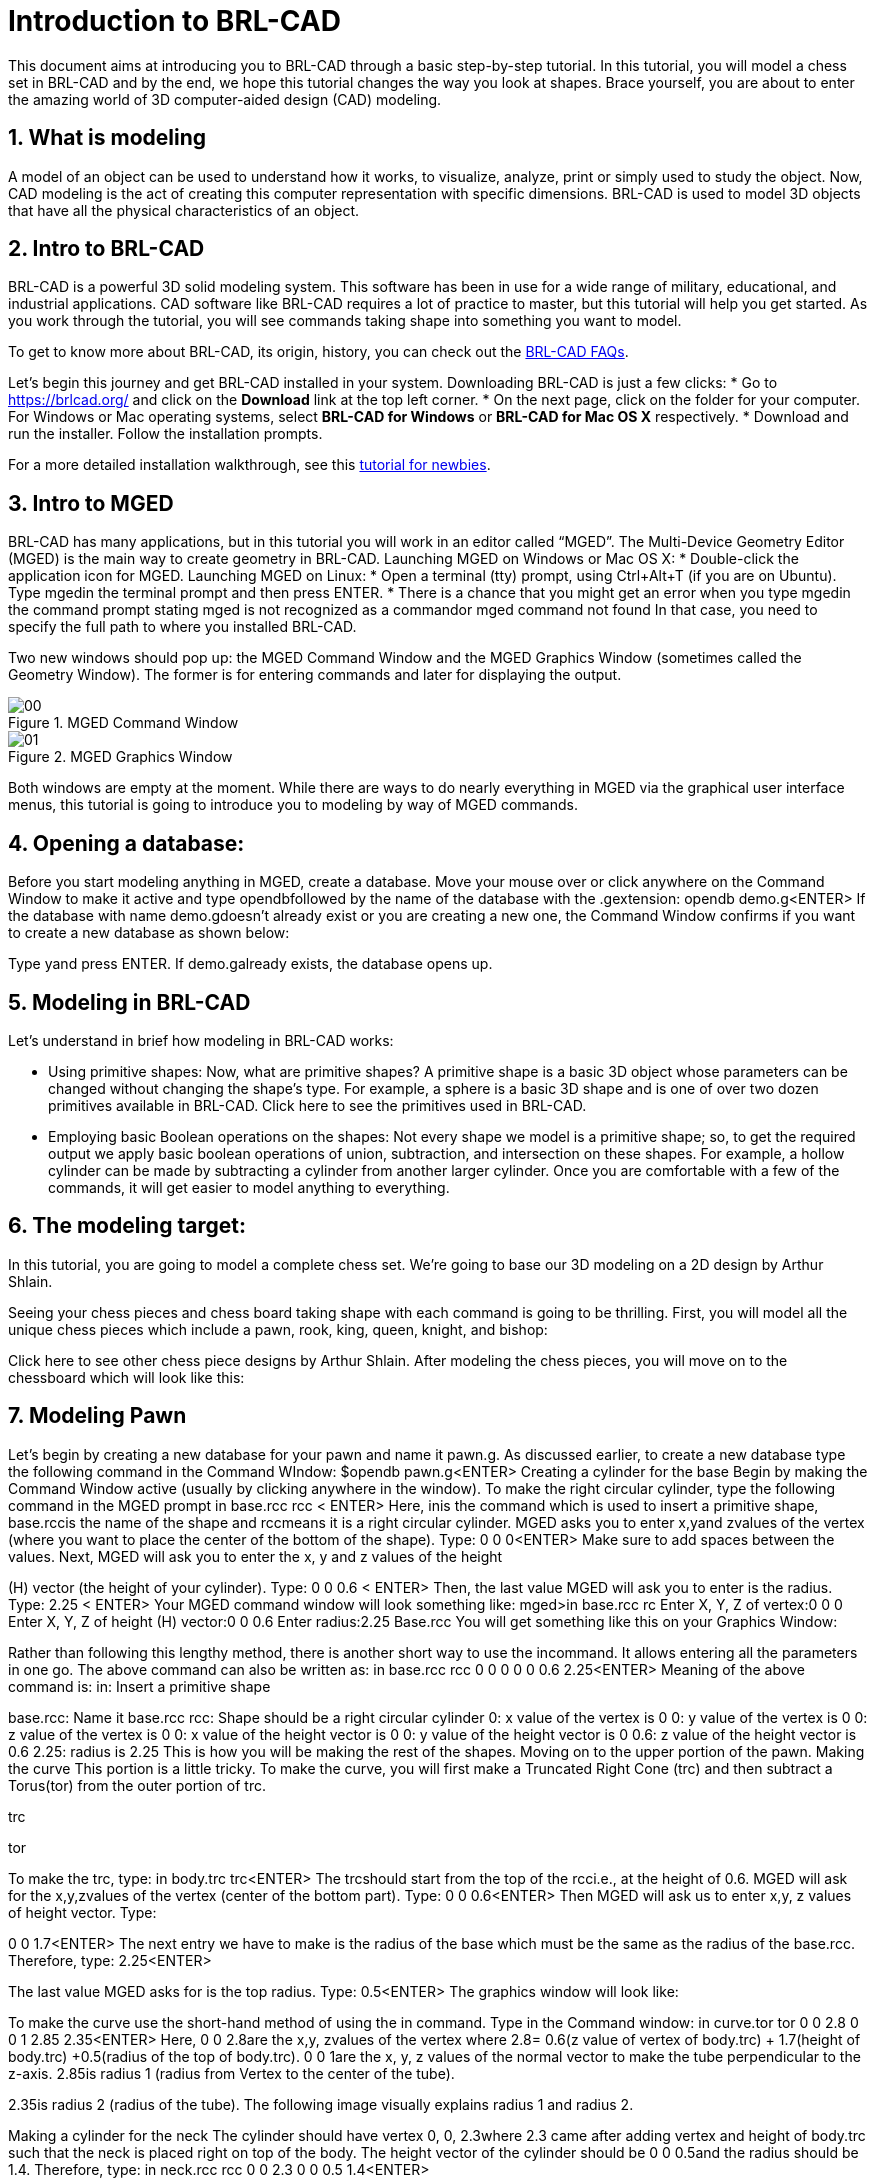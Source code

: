 = Introduction to BRL-CAD
:sectnums:

This document aims at introducing you to BRL-CAD through a basic
step-by-step tutorial. In this tutorial, you will model a chess set in
BRL-CAD and by the end, we hope this tutorial changes the way you look
at shapes. Brace yourself, you are about to enter the amazing world of
3D computer-aided design (CAD) modeling.


== What is modeling

A model of an object can be used to understand how it works, to
visualize, analyze, print or simply used to study the object. Now, CAD
modeling is the act of creating this computer representation with
specific dimensions. BRL-CAD is used to model 3D objects that have all
the physical characteristics of an object.


== Intro to BRL-CAD

BRL-CAD is a powerful 3D solid modeling system. This software has been
in use for a wide range of military, educational, and industrial
applications. CAD software like BRL-CAD requires a lot of practice to
master, but this tutorial will help you get started. As you work
through the tutorial, you will see commands taking shape into
something you want to model.

To get to know more about BRL-CAD, its origin, history, you can check
out the http://brlcad.org/wiki/FAQ[BRL-CAD FAQs].

Let’s begin this journey and get BRL-CAD installed in your system.
Downloading BRL-CAD is just a few clicks:
* Go to https://brlcad.org/ and click on the *Download* link at the
top left corner.
* On the next page, click on the folder for your computer. For Windows
or Mac operating systems, select *BRL-CAD for Windows* or *BRL-CAD for
Mac OS X* respectively.
* Download and run the installer. Follow the installation prompts.

For a more detailed installation walkthrough, see this
http://brlcad.org/wiki/Tutorial/Newbie[tutorial for newbies].


== Intro to MGED
BRL-CAD has many applications, but in this tutorial you will work in
an editor called “MGED”. The Multi-Device Geometry Editor (MGED) is
the main way to create geometry in BRL-CAD.
Launching MGED on Windows or Mac OS X:
* Double-click the application icon for MGED.
Launching MGED on Linux:
* Open a terminal (tty) prompt, using Ctrl+Alt+T (if you are on
Ubuntu). Type ​mged​​in the terminal prompt and then press
ENTER​
.
* There is a chance that you might get an error when you type
mged​in the command prompt stating
mged is not recognized as a command​or ​mged command not
found
In that case, you need to specify the full path to where you
installed BRL-CAD.

Two new windows should pop up: the MGED Command Window​ ​and
the MGED Graphics Window (sometimes called the Geometry
Window). The former is for entering commands and later for
displaying the output.

.MGED Command Window
image::00.jpg[]

.MGED Graphics Window
image::01.jpg[]

Both windows are empty at the moment.
While there are ways to do nearly everything in MGED via the
graphical user interface menus, this tutorial is going to introduce
you to modeling by way of MGED commands.

== Opening a database:
Before you start modeling anything in MGED, create a database.
Move your mouse over or click anywhere on the Command Window
to make it active and type ​opendb​followed by the name of the
database with the ​.g​extension:
opendb demo.g<ENTER>
If the database with name ​demo.g​doesn’t already exist or you are
creating a new one, the Command Window confirms if you want to
create a new database as shown below:

Type ​y​and press ​ENTER​
.
If ​demo.g​already exists, the database opens up.

== Modeling in BRL-CAD
Let’s understand in brief how modeling in BRL-CAD works:

* Using primitive shapes​: Now, what are primitive shapes? A
primitive shape is a basic 3D object whose parameters can be
changed without changing the shape’s type. For example, a
sphere is a basic 3D shape and is one of over two dozen
primitives available in BRL-CAD. Click ​here​ to see the
primitives used in BRL-CAD.

* Employing basic Boolean operations on the shapes​: Not every
shape we model is a primitive shape; so, to get the required
output we apply basic boolean operations of union,
subtraction, and intersection on these shapes. For example, a
hollow cylinder can be made by subtracting a cylinder from
another larger cylinder.
Once you are comfortable with a few of the commands, it will get
easier to model anything to everything.

== The modeling target:
In this tutorial, you are going to model a complete chess set. We’re
going to base our 3D modeling on a 2D design by Arthur Shlain.

Seeing your chess pieces and chess board taking shape with each
command is going to be thrilling. First, you will model all the unique
chess pieces which include a pawn, rook, king, queen, knight, and
bishop:

Click ​here​ to see other chess piece designs by Arthur Shlain.
After modeling the chess pieces, you will move on to the chessboard
which will look like this:

== Modeling Pawn

Let’s begin by creating a new database for your pawn and name it
pawn.g​
. As discussed earlier, to create a new database type the
following command in the Command WIndow:
$​​opendb pawn.g​
<ENTER>
Creating a cylinder for the base
Begin by making the Command Window active (usually by clicking
anywhere in the window). To make the right circular cylinder, type the
following command in the MGED prompt
in base.rcc rcc <
​ ENTER>
Here, ​in​is the command which is used to insert a primitive shape,
base.rcc​is the name of the shape and ​rcc​means it is a right
circular cylinder.
MGED asks you to enter ​x,​​y​and ​z​values of the vertex (where you
want to place the center of the bottom of the shape). Type:
0 0 0​​<ENTER>
Make sure to add spaces between the values.
Next, MGED will ask you to enter the x, y and z values of the height

(H) vector (the height of your cylinder). Type:
0 0 0.6 <
​ ENTER>
Then, the last value MGED will ask you to enter is the radius. Type:
2.25 <
​ ENTER>
Your MGED command window will look something like:
mged>​
in base.rcc rc
Enter X, Y, Z of vertex:​0 0 0
Enter X, Y, Z of height (H) vector:​0 0 0.6
Enter radius:​2.25
Base.rcc
You will get something like this on your Graphics Window:

Rather than following this lengthy method, there is another short
way to use the ​in​command. It allows entering all the parameters in
one go. The above command can also be written as:
in base.rcc rcc 0 0 0 0 0 0.6 2.25​
<ENTER>
Meaning of the above command is:
in​
: Insert a primitive shape

base.rcc​
: Name it base.rcc
rcc​
: Shape should be a right circular cylinder
0​
: x value of the vertex is 0
0​
: y value of the vertex is 0
0​
: z value of the vertex is 0
0​
: x value of the height vector is 0
0​
: y value of the height vector is 0
0.6​
: z value of the height vector is 0.6
2.25​
: radius is 2.25
This is how you will be making the rest of the shapes. Moving on to
the upper portion of the pawn.
Making the curve
This portion is a little tricky. To make the curve, you will first make a
Truncated Right Cone (trc) and then subtract a Torus(tor) from the
outer portion of trc.

trc

tor

To make the trc, type:
in body.trc trc​
<ENTER>
The ​trc​should start from the top of the ​rcc​i.e., at the height of ​0.6​.
MGED will ask for the ​x,​​y,​​z​values of the vertex (center of the bottom
part). Type:
0 0 0.6​
<ENTER>
Then MGED will ask us to enter ​x,​​y​
,​ ​
z values of height vector. Type:

0 0 1.7​
<ENTER>
The next entry we have to make is the radius of the base which must
be the same as the radius of the ​base.rcc​
. Therefore, type:
2.25​
<ENTER>

The last value MGED asks for is the top radius. Type:
0.5​
<ENTER>
The graphics window will look like:

To make the curve use the short-hand method of using the ​in
command. Type in the Command window:
in curve.tor tor 0 0 2.8 0 0 1 2.85 2.35​
<ENTER>
Here,
0 0 2.8​are the ​x,​​y​
, ​z​values of the vertex where ​2.8​=​ 0.6​(z value
of vertex of ​body.trc​
) + ​1.7​(height of ​body.trc​
) +​0.5​(radius of the
top of ​body.trc​
).
0 0 1​are the x, y, z values of the normal vector to make the tube
perpendicular to the z-axis.
2.85​is radius 1 (radius from Vertex to the center of the tube).

2.35​is radius 2 (radius of the tube).
The following image visually explains radius 1 and radius 2.

Making a cylinder for the neck
The cylinder should have vertex ​0, 0, 2.3​where 2.3 came after
adding vertex and height of ​body.trc​such that the neck is placed
right on top of the body. The height vector of the cylinder should be
0 0 0.5​and the radius should be ​1.4​
. Therefore, type:
in neck.rcc rcc 0 0 2.3 0 0 0.5 1.4​
<ENTER>

Making a sphere for the head
Make a sphere with vertex ​0 0 3.6​and radius ​1.1​
. Technically the
vertex of the sphere should be 3.6 i.e., the vertex of neck.rcc (2.3) +
half of the height of neck.rcc (0.25) + radius of this sphere (1.1). But we
want to cut some portion of the head from below. Type:
in head.sph sph 0 0 3.6 1.1​
<ENTER>
To zoom out of the view click the left mouse button and to zoom
back in click the right mouse button. This is what your pawn looks
like till now:

Go to ​View​from Menu bar and click on ​Front​
. This is what your pawn
looks in the front view:

Making a region
Before you can raytrace your design, you have to make of region of
all the shapes. Making a region basically means that the shape has
uniform material properties i.e., it has mass and occupies space.
Constructing a region involves using Boolean operations of union,
subtraction, and intersection. To make the region, type:
r pawn.r u base.rcc u body.trc - curve.tor u neck.rcc u
head.sph​
<ENTER>
This command tells MGED that
r​
: Make a region
pawn.r​
: Name it pawn.r
u​
: Add the volume of the shape
-​
: Subtract the volume of the shape
Here, we are adding the volume of all the shapes except ​curve.tor​
,
which we are subtracting from ​body.trc​to achieve the required
look.
Assigning Material Properties to the Region​:
Now type the following in the MGED command window:
mater pawn.r
MGED will respond with:
Current shader string =
Specify shader. Enclose spaces within quotes.
Shader?
MGED asks us to enter the type of material we want our region to be
made of. To make the region of plastic. Type in:
plastic​
<ENTER>
Next, MGED will ask for the color. To make our pawn black in color,
type:
0 0 0​
<ENTER>
At last MGED will ask us if we want to inherit the material properties.
To answer with NO, type:
0​
<ENTER>

Clearing the Graphic Window and drawing the new region​:
We have shapes visible on our graphics window but it is not our
region. To clear the graphics Window of the old design and draw the
new region, type:
B pawn.r​
<ENTER>

You will see your pawn and the curve.tor is dotted which indicates
that it subtracted from the region. This command tells MGED to Blast
i.e., clear the graphics window and draw the specified region which in
our case is ​pawn.r​
. The Blast command is a combination of ​Z​and
draw​commands. On a side note, draw command is used to draw and
existing shape. For example, to draw the sphere you made for the
head, type : ​draw head.sph​which tells MGED to draw head.sph. If the
specified shape does not exist, MGED will give an error.
Raytracing your model
Go to the ​File​menu and select ​Raytrace​
. A dialog box called the
Raytrace Control Panel​appears. Next, change the background

color by the raytraced by selecting ​Background Color​
. A dropdown
will appear with some predefined color choices and a color tool.
Select the white option. To eliminate the wireframing i.e., the outlines
of the shapes, go to ​Framebuffer​(in the Raytrace Panel) and select
Overlay​
. The display should appear similar to the following
illustration:

Your pawn is ready to serve the King. Now it’s time to model the rest
of the pieces.

== Modeling Rook

Before you start modeling this piece, create a new database named
rook.g​
. Create this new database as we did in the previous case.

Type in the Command Window:
opendb rook.g​
<ENTER>
If you didn’t open the MGED Command Window again and used the
above command in the already opened window, you will see that the
raytraced image didn’t disappear. So, in order to get the blue screen
back for making other shapes, go to ​Modes​from the menu bar and
uncheck the ​Framebuffer Active​option by clicking on it.
Now, you are ready to model the rook. Since you are already familiar
with the ​in​command, therefore you will be using the shorthand
method of this command for making shapes.
Making the base and body
Making the base is the same as we did in pawn. Type the following in
the MGED command window:
in base.rcc rcc 0 0 0 0 0 0.8 2.25​
<ENTER>
This command will make a cylinder at vertex ​0 0 0​with height​ 0 0
0.8​and radius 2​.25​
.
As we did in pawn, we will create the body using two shapes:​ rcc​and
trc​
. To create the body, type:
in body.trc trc 0 0 0.8 0 0 3 2.25 1.1​
<ENTER>
This command creates a trc at vertex ​0 0 0.8​with height​ 0 0 1.5​
,
radius of the base ​2.25​and radius of top 1
​ .1​
. Now, to create the
curve, type:
in curve.tor tor 0 0 3 0 0 1 3.6 2.6​
<ENTER>
In pawn, we had the vertex at a distance greater than the height of
trc​because we wanted the curve to start right when the body starts
but in this case we want to have a straight portion before the curve
part. So, we have the vertex at ​0 0 3​
. The normal vector is ​0 0 1​to
make our shape perpendicular to z-axis. Radius 1 is ​3.6​and Radius 2
is ​2.6​
.
You will get something like this (after zooming out by clicking the left

mouse button, to zoom in click the right mouse button):

In ​Front​view:

Constructing the hollow cylinder for the head
Now comes the tricky part; we need to model the head. To
understand it completely, type ​Z​to clear the Graphic Window
temporarily.
Make sure your Command Window is active while you do so. One of
the common mistakes we make as a beginner is that we forget to
make the Command Window active and end up typing on the
Graphics Window. For those who have typed ​Z​but the design started
rotating, you need not worry. Go to the ​View​option on the Menu bar
and click on the last option ​Zero​
. Now to get back your design in the
original orientation, go to ​View​option once again and click on the
view you were previously in. By default, the view is ​az35,el25​
. Click on
this option and you are ready to move further.
To make a cylinder for neck:
in neck.rcc rcc 0 0 3.8 0 0 1 1.75​
<ENTER>
The value of vertex ​0 0 3.8​came after adding the height of the
base and the body. I hope you are familiar with how we use the value
of the vertex.
For the head, we have to make a hollow cylinder first, which comes
after subtracting a cylinder from another cylinder with a
comparatively larger radius. Therefore, the vertex and height of both
the inner and outer cylinders should be the same. The radius of the
inner cylinder depends on the thickness of the required hollow
cylinder.
To construct the outer cylinder type:
in outer.rcc rcc 0 0 4.8 0 0 0.6 1.75​
<ENTER>
To make the inner cylinder with the same vertex and height, type:
in inner.rcc rcc 0 0 4.8 0 0 0.6 1.25​
<ENTER>
Your graphics window will look like:

The first cuboid for the rook head
Generally, when you see a rook piece its head seems as in a hollow
cylinder is cut in pieces. To replicate that, we will make two cuboids
with length equal to or greater than the radius of the outer cylinder,
and height equal to the height of either one of the cylinders (both
inner and outer cylinders have the same height). Then you will
subtract these cuboids from the hollow cylinder. Now you will make
two cuboids that can be placed perpendicular to each other like an
X mark (a cross). For that, we will make ​rpp​(Rectangular
Parallelopiped).
To make the first one, type:
in cross1.rpp rpp​
<ENTER>
Then MGED will ask for ​XMIN​
, ​XMAX​
, ​YMIN​
, ​YMAX​
,Z
​ MIN​
, ​ZMAX​values.
Type:
-1.75 1.75 -0.5 0.5 4.8 5.4​
<ENTER>
To check the coordinate system, press ​m​making sure the Graphics
window is active. You won’t see the coordinate lines because you are
a little above the origin. So, left-click on the graphics window to

zoom out. You will see that the z-axis is along the diameter.
Therefore the ​XMIN​should be ​-1.75​(radius of the outer cylinder) and
XMAX​should be ​1.75​
. The breadth is along the Y-axis. Therefore, ​-0.5
for YMIN and ​0.5​for ​YMAX​
. The height is along the Z-axis. Since the
cuboid must start from the base of the outer cylinder, therefore
ZMIN is ​4.8​and ​ZMAX​is ​5.4​i.e., ​ZMIN​plus height of outer cylinder
(​0.6​
).

Constructing a cuboid perpendicular to the first
Since you need another cuboid perpendicular to the first one, we
use the clone command as follows:
clone -r 0 0 90 cross1.rpp​
<ENTER>
You are not yet familiar with the clone command which will be
explained in detail in the ​Modeling​​Chessboard​section.
Now, MGED will respond with
cross101.rpp {cross101.rpp)

This means we have both shapes for the cross. To view the other
shape, type:
draw cross101.rpp​
<ENTER>
You can look at the head from different views by changing it from
the ​View​Menu. Don’t get discouraged if you only see the head, the
other shapes are still right there but since we cleared the Graphics
Window using ​Z​they are not visible. To get the list of all the shapes
in your database, type in the command window:
ls​
<ENTER>
You will get a list of all your shapes. To view all your shapes on the
Graphics Window, use the draw command. Draw all the remaining
shapes as follows:
draw base.rcc body.trc curve.tor​
<ENTER>
Make sure to add spaces between the names. This command tells
MGED to draw the three specified shapes. In the az35, el25 view, your
design will look like:

Before you raytrace, make the region of the rook​:

r rook.r u base.rcc u body.trc - curve.tor u neck.rcc u
outer.rcc - inner.rcc - cross1.rpp - cross101.rpp​
<ENTER>
Here we have subtracted ​curve.tor​from ​body.trc​to make the
curve. Subtracted ​inner.rcc​from ​outer.rcc​to make a hollow
cylinder and subtracted both cuboids ​cross1.rpp​and ​cross101.rpp
from the outer hollow cylinder to give the finishing look. This
command makes a region named ​rook.r​
.
Assigning material properties and raytracing
We will assign material properties as we did in the case of pawn. We
will use the shorthand method of the mater command. Type:
mater rook.r plastic 0 0 0 0​
<ENTER>
Don’t forget to clear the graphics window and redraw the design
using Blast command as follows:
B rook.r​
<ENTER>
Now, raytrace your design from the ​File​menu. Change the
background color to white and select the ​Overlay​option from
Framebuffer​option in the Raytrace Menu Bar. For details check the
instructions in the previous model of the pawn. This is what we get
after raytracing:

az35, el25 view

9.

Left view

==
Now it’s time to model the king. It is comparatively easier than the
above pieces. To begin modeling, create a new database, type in the
command prompt:
opendb king.r​
<ENTER>
You have your Command and Graphics ready after confirming in the
dialog box.
If you look at all the chess pieces, you see that the base and body of
almost all the pieces are the same and they only differ in the head
area.
To make the base and the body, type in:
in base.rcc rcc 0 0 0 0 0 0.7 2.25​
<ENTER>
in body.trc trc 0 0 0.7 0 0 2.2 2.25 0.85​
<ENTER>
in curve.tor tor 0 0 2.9 0 0 1 3.2 2.4​
<ENTER>

To make a cylinder for the neck, type:
in neck.rcc rcc 0 0 2.9 0 0 0.5 1.4​
<ENTER>
As described in the above pieces, the shape neck.rcc must be placed

at the top of body.trc. Once we have made the base, body, and curve
we get something like this:

When we look closely at the end product, the head can be divided
into three parts, the head bottom, the middle section, and the tiny
top section. All of these are trc. To make the bottom part of the
head, type:
in headbottom.trc trc 0 0 3.4 0 0 1.5 0.8 1.4​
<ENTER>
Here the base radius of the ​headbottom.trc​is equal to the top
radius of body.trc.
Since the top radius of ​headbottom.trc​should be equal to the base
radius of the headmid.trc. Therefore, to make the mid part, type:
in headmid.trc trc 0 0 4.9 0 0 0.3 1.4 1.1​
<ENTER>
Now to make the top part this head, type:
in headtop.trc trc 0 0 5.2 0 0 0.6 0.3 0.5​
<ENTER>
After this, your Graphics Window looks like:

You have all your shapes now. It is time to make a region of it:
r king.r u base.rcc u body.trc - curve.tor u neck.rcc u
headbottom.trc u headmid.trc u headtop.trc​
<ENTER>
Now, assign material properties using the following command:
Type:
mater king.r plastic 0 0 0 0​
<ENTER>

Before raytracing, use the blast command as follow:
B king.r​
<ENTER>
To achieve the target design, change the view to ​Front​from the ​View
menu. Now raytrace your design from the ​File​menu.

== Queen:

As always, begin by creating a new database using the following
command in the command prompt:
opendb queen.r​
<ENTER>
The King piece and the queen differ only in the top part. So, we will

reuse the commands we used in the upper section. Type in the
Command Window:
in base.rcc rcc 0 0 0 0 0 0.7 2.25​
<ENTER>
in body.trc trc 0 0 0.7 0 0 2.2 2.25 0.85​
<ENTER>
in curve.tor tor 0 0 2.9 0 0 1 3.2 2.4​
<ENTER>
in neck.rcc rcc 0 0 2.9 0 0 0.5 1.4​
<ENTER>
If you look closely, the only difference is the height of the
headmid.trc​and the top section of the queen is a sphere. So, type:
in headbottom.trc trc 0 0 3.4 0 0 1.5 0.8 1.4​
<ENTER>
in headmid.trc trc 0 0 4.9 0 0 0.6 1.4 0.6​
<ENTER>
in headtop.sph sph 0 0 5.6 0.4​
<ENTER>

The portion of the sphere at the top is slightly larger in size than a
semi-sphere. So, the vertex of the sphere is ​0 0 0.5​i.e., vertex of
headmid.trc​+ height of ​headmid.trc​+ ​0.1​
. The value 0.1 is added to
make it slightly larger than a semi-sphere.
The output is:

Make a region using the following command:
r queen.r u base.rcc u body.trc - curve.tor u neck.rcc u
headbottom.trc u headmid.trc u headtop.sph​
<ENTER>
The front view looks like:

Now, comes the part of assigning the material properties and finally
Raytracing the design. Type:
mater queen.r plastic 0 0 0 0​
<ENTER>
B queen.r​
<ENTER>

After Raytracing, the queen in ​Front​view looks like:

== Bishop:

Begin by creating a new database, name it ​rook.g​
.
Using the same commands for the base:

in base.rcc rcc 0 0 0 0 0 0.7 2.25​
<ENTER>
in body.trc trc 0 0 0.7 0 0 2.2 2.25 0.85​
<ENTER>
in curve.tor tor 0 0 2.9 0 0 1 3.2 2.4​
<ENTER>
in neck.rcc rcc 0 0 2.9 0 0 0.5 1.4​
<ENTER>
Now, coming to the head of the bishop, you will use two shapes for it,
sph​and ​trc​
.
The sphere starts from the base of ​neck.rcc​
, therefore the vertex of
this sphere equals to vertex of ​neck.rcc​+ radius of the sphere i.e.,
2.9​+ ​1.1​= ​4​
. Type:
in head.sph sph 0 0 4.0 1.1​
<ENTER>

The top has vertex​ 0 0 4.4​
, where ​4.4​= z value vertex of ​head.sph
(​4.0​
) + (​0.4​
)
in headtop.trc trc 0 0 4.4 0 0 1.2 1 0.25​
<ENTER>
Since you have got all the shapes, you have an output like this in the
Front​view:

Make the region:
r bishop.r u base.rcc u body.trc - curve.tor u neck.rcc u
head.sph u headtop.trc​
<ENTER>
Assign material properties:
mater bishop.r plastic 0 0 0 0​
<ENTER>
Before you Raytrace, don’t forget to blast your region using the
command
B bishop.r​
<ENTER>
Now Raytrace it with a white background. The front view after we
raytracing looks like this:

== Knight

Last but not least, it is time to model the knight. I hope till now you
are a little confident while working with dimensions because this
section is going to have plenty of measurements.
Begin by creating a new database named ​rook.g​
.
The Knight piece can be broken down into four sections: base, body,
neck and the top.
Starting with the base which is same as the other pieces, type in the
MGED command window:
in base.rcc rcc 0 0 0 0 0 1.1 2.25​
<ENTER>
Now, coming to the body. The body section is made up of two
shapes; ​arb6​and ​rpp.​You are already familiar with
rpp(Rectangular Parallelepiped)​
, so let’s get you introduced with
arb6 (Arbitrary Convex Polyhedron, 6pts)​You will use a shape
like the one given below:

While making this shape using the ​in​command, MGED will ask you
to enter the values of all six points. The following image gives an idea
of the points:

You will use this shape to make the left part of the body section. To
insert this shape, type:
in body1.arb6 arb6​
<ENTER>

We will the same as below:
MGED will then ask you to enter x, y, z values of all six points, one by
one. Let’s understand each point and its value.
For ​point 1​
, type
0.65 0.5 1.1​
<ENTER>
For ​point 2​
, type

0.65 0.5 2.9​
<ENTER>
For ​point 3​
, type

0.65 -0.5 2.9​
<ENTER>
For ​point 4​
, type

0.65 -0.5 1.1​
<ENTER>
For ​point 5​
, type

1.75 0.5 1.1​
<ENTER>
For ​point 6​
, type

1.75 -0.5 1.1​
<ENTER>
Here, 1.75 = radius of base.rcc (2.25) - the distance of the body from
the edge of base (0.5)
0.5 = half of body’s width
1.1 = height of base.rcc
2.9 = height of base.rcc (1.1) + height of body (1.8)
To make the other part of the body, type:
in body2.rpp rpp -1.75 0.65 -0.5 0.5 1.1 2.9​
<ENTER>
This is what we get as output:

Moving on to the neck, it also consists of two parts. You will make two
rpp. As you look at the target design, the left side of the neck has a
slightly greater height than the right side. So, to make two rpp of
different heights, type:
in neck1.rpp rpp 0 1.75 -0.5 0.5 2.9 3.7​
<ENTER>
in neck2.rpp rpp -1.75 0 -0.5 0.5 2.9 3.4​
<ENTER>
The top also has two parts, left and right arb6. The left one starts
from the top of neck1.rpp and the right one starts at the top of
neck2.rpp. Also, the right arb6 has a height slightly greater than the
left one. To get the shapes, type:
in top1.arb6 arb6​
<ENTER>
0 0.5 3.7​
<ENTER>
0 0.5 5.2​
<ENTER>
0 -0.5 5.2​
<ENTER>
0 -0.5 3.7​
<ENTER>
1.75 0.5 3.7​
<ENTER>
1.75 -0.5 3.7​
<ENTER>

in top2.arb6 arb6​
<ENTER>
-1.75 0.5 3.4​
<ENTER>
0 0.5 5.4​
<ENTER>
0 -0.5 5.4​
<ENTER>
-1.75 -0.5 3.4​
<ENTER>
0 0.5 3.4​
<ENTER>
0 -0.5 3.4​
<ENTER>
On a side note, these commands can be written in the shorthand
method with all the values in a single row separated by spaces.
Our Graphics Window looks like this:

And in Left view:

Type the following command to make the region:
r knight.r u base.rcc u body1.arb6 u body2.rpp u neck1.rpp
u neck2.rpp u top1.arb6 u top2.arb6​
<ENTER>
Now, assign the material properties to this knight and redraw your
design. Type:
mater knight.r plastic 0 0 0 0​
<ENTER>
B knight.r​
<ENTER>
After raytracing your design looks like:

In Left view:

There is a color difference because the part above is plain and the
bottom area is round.

== Modeling the Chess Set

Chessboard​:
In this lesson, we are going to model the chessboard. Given below is
our target design:

Create a new database name ​chess.g
opendb chess.g<ENTER>

Assigning a title to your database

In the MGED command window, type ​title f​ollowed by the title of
your database justifying what you are making. Press ​Enter​at the
end.
mged>title Chess<ENTER>

Creating a single tile for the chessboard
Before beginning, make sure that MGED Command Window is active
(by clicking anywhere in the window). Then type in the command:
in tile.s1 rpp 0 1 0 1 -0.1 0

Making a region of the tile
Type in the MGED prompt:
r tile.r1 u tile.s1
This command makes a region with the name ​tile.r1

- Understanding the clone command

Let’s understand the clone command first:
This command is used to do deep copying in MGED. The syntax
for this command is:
clone [
​-abhimnprtv]​<object>
Here each one of the ​[-abhimnprtv]​​
have a specific meaning
to it. Let’s better understand this command using examples.
Create a demo database by typing ​mged demo.g​in the
command prompt. Then, create a sphere using the ​in​command
as follows:
in tile.s1 rpp 0 1 0 1 -0.1 0​
<ENTER>
-a <n> <x> <y> <z>​Specifies the translation split dimensions
between n clones.
Type,
clone -a 2 0 0 3 tile.s1<ENTER>
MGED will show this:
tile.s101 {tile.s101 tile.s201}
This means, you have got two clones separated by distance 3
units on the z -axis. To visually verify it, type:
draw tile.s101 tile.s201<ENTER>

-b <n> <x> <y> <z​
> Specifies a rotation around the x, y and z
axes split between n copies
Example: Type ​Z​on the MGED command prompt to clear the

graphic window.
Then type,
mged>​
draw tile.s1
mged>​
clone -b 2 0 180 0 tile.s1
tile.s301 {tile.301 tile.401}

You see that the cloned tiles are separated from each other by an
angle of 180 along the y axis.
-c ​
Increment the second number in object names.
-f ​
Don’t draw the new object.
-g ​
Don’t resize the view after drawing new objects.
-h ​
Prints the message.
-i <n> S
​ pecifies the increment between each copy.
-m <axis> <pos> S
​ pecifies the axis and point to mirror the
group.
-n <# copies> ​
Specifies the copies you make.
-p <x> <y> <z> S
​ pecifies point to rotate around for -r. Default
is 0 0 0.
-r <x> <y> <z> S
​ pecifies the rotation around x, y and z axes.
It works same as​ -b ​
when combined with​ -n​
.
-t <x> <y> <z> S
​ pecifies the translation between each copy.
It works same as ​-a​when combined with ​ n​
.
-v ​
Prints version info.

- Cloning the tile for three other tiles
Coming back to our chessboard, let’s clone the tile we made earlier.
Now, type:
mged>​
clone -t 2 0 0 -i 1 -n 3 tile.r1​
<ENTER>
MGED will respond with:
tile.r2 {tile.s2 tile.s3 tile.s4 tile.r2 tile.r3 tile.r4}
This command translates the first clone tile.r2 at x:2 y:0 z:0 (leaving a
gap of 1 unit) and then increments it value by 1 for the next clone. ​-n
3​ specifies that it creates three clones (tile.r2 tile.r3 tile.r4)
This command successfully creates single colored tiles of a row. Till
now, you can only see one tile in the graphics window, to see all the
clone, type:
mged>​
draw tile.r2 tile.r3 tile.r4​
<ENTER>
Left click on the graphic window for all the tiles to fit in the graphics
window.

Grouping the tiles in a row
Let’s group these tiles in one row:
mged>​
g row.g1 tile.r1 tile.r2 tile.r3 tile.r4​
<ENTER>

Creating an alternate row by cloning
To get the tiles in alternate position as present in the above
screenshot, we will clone this row and translate it to x:1 y:1 z:0, as
shown below:
mged>​
clone -t 1 1 0 -i 1 row.g1​
<ENTER>
MGED will respond with:
row.g2 {tile.s5 tile.r5 tile.s6 tile.r6 tile.s7 tile.r7
tile.s8 tile.r8 row.g2}

Type ​draw row.g2​
<ENTER>​in the command prompt to view the
row.g2:

There are total 8 rows in a chess board, so we will have 3 clones each
of ​row.g1​and ​row.g2

Making the remaining rows
Now, we will be translating along the y axis, therefore the command
will be:
mged>​
clone -t 0 2 0 -i 1 -n 3 row.g1​
<ENTER>
And for row.g2
mged>​
clone -t 0 2 0 -i 1 -n 3 row.g2​
<ENTER>
You will get ​row.g3​
, ​row.g4​
, ​row.g5​clones of ​row.g1​and clones
row.g6​
, ​row.g7​
, ​row.g8​of ​row.g2

You can view these rows by using the draw command:
draw row.g3 row.g4 row.g5 row.g6 row.g7 row.g8​
<ENTER>

You see that here we only have alternate tiles i.e., tiles of one color.
Let’s group them together under one name ​black.g​as shown below:
mged>​
g black.g row.g1 row.g2 row.g3 row.g4 row.g5 row.g6
row.g7 row.g8​
<ENTER>
Now, in order to make the white tiles we will clone the group of black
tiles ​black.g​
, as shown below:
mged>​
clone -r 0 0 90 -p 4 4 0 black.g​
<ENTER>

We will get a clone with the name black.g2. We can change the name
of this group to white.g using the ​mv​command.
mged>​
mv black.g2 white.g​
<ENTER>

Now, let’s have a look at the rest of our slides by typing ​draw
white.g

Giving colors to our tiles:
In this section we will color our tiles using the ​comb_color​command
which means combination color i.e. color of the whole
combination/group. The syntax to use this command is:
comb_color combination R G B
Where ​combination​is the name of the combination we want to color.
R​
, ​G​and ​B​are the red, green and blue values respectively.
To color the black tiles:
mged>​
comb_color black.g 0 0 0​
<ENTER>
To color the white tiles:
mged>​
comb_color white.g 255 255 255​
<ENTER>
Now combine these black and white tiles to form a board.
mged>​
g board.g black.g white.g​
<ENTER>

And then comes the final part, which is to raytrace our chessboard.
Before we raytrace, move the mouse pointer to the Command
Prompt and type at the prompt:
B board.g​
<ENTER>
This command clears the screen and redraws the board with the
specified colors.
- ​Raytracing the Board
Go to the ​File​menu and select ​Raytrace​
. The Raytrace Control
Panel opens. To have a lighter background, click on the dropdown
button on the right of ​Background Color. ​
Click on ​Raytrace​to start
the raytracing process.

While it is raytracing, click on the Framebuffer options in the
Raytrace Control Panel Menu Bar​and click on ​Overlay​
.

After the raytracing process is completed, you get a board, as shown
below:


